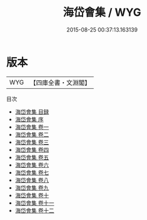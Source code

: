 #+TITLE: 海岱會集 / WYG
#+DATE: 2015-08-25 00:37:13.163139
* 版本
 |       WYG|【四庫全書・文淵閣】|
目次
 - [[file:KR4h0104_000.txt::000-1a][海岱會集 目録]]
 - [[file:KR4h0104_000.txt::000-5a][海岱會集 序]]
 - [[file:KR4h0104_001.txt::001-1a][海岱會集 卷一]]
 - [[file:KR4h0104_002.txt::002-1a][海岱會集 卷二]]
 - [[file:KR4h0104_003.txt::003-1a][海岱會集 卷三]]
 - [[file:KR4h0104_004.txt::004-1a][海岱會集 卷四]]
 - [[file:KR4h0104_005.txt::005-1a][海岱會集 卷五]]
 - [[file:KR4h0104_006.txt::006-1a][海岱會集 卷六]]
 - [[file:KR4h0104_007.txt::007-1a][海岱會集 卷七]]
 - [[file:KR4h0104_008.txt::008-1a][海岱會集 卷八]]
 - [[file:KR4h0104_009.txt::009-1a][海岱會集 卷九]]
 - [[file:KR4h0104_010.txt::010-1a][海岱會集 卷十]]
 - [[file:KR4h0104_011.txt::011-1a][海岱會集 卷十一]]
 - [[file:KR4h0104_012.txt::012-1a][海岱會集 卷十二]]

